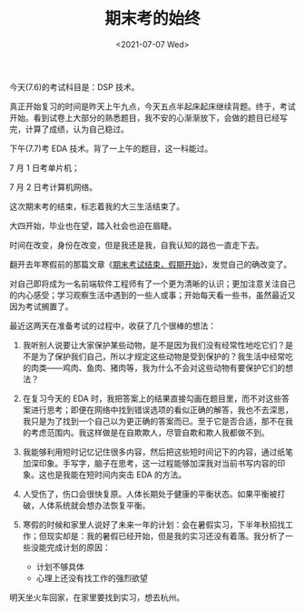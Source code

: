 #+TITLE: 期末考的始终
#+DATE: <2021-07-07 Wed>
#+TAGS[]: 随笔

今天(7.6)的考试科目是：DSP 技术。

真正开始复习的时间是昨天上午九点，今天五点半起床起床继续背题。终于，考试开始。看到试卷上大部分的熟悉题目，我不安的心渐渐放下，会做的题目已经写完，计算了成绩，认为自己稳过。

下午(7.7)考 EDA 技术。背了一上午的题目，这一科能过。

7 月 1 日考单片机；

7 月 2 日考计算机网络。

这次期末考的结束，标志着我的大三生活结束了。

大四开始，毕业也在望，踏入社会也迫在眉睫。

时间在改变，身份在改变，但是我还是我，自我认知的路也一直走下去。

翻开去年寒假前的那篇文章《[[/posts/final-exam-ends-holiday-starts/][期末考试结束，假期开始]]》，发觉自己的确改变了。

对自己即将成为一名前端软件工程师有了一个更为清晰的认识；更加注意关注自己的内心感受；学习观察生活中遇到的一些人或事；开始每天看一些书，虽然最近又因为考试搁置了。

最近这两天在准备考试的过程中，收获了几个很棒的想法：

1. 我听别人说要让大家保护某些动物，是不是因为我们没有经常性地吃它们？是不是为了保护我们自己，所以才规定这些动物是受到保护的？我生活中经常吃的肉类------鸡肉、鱼肉、猪肉等，我为什么不会对这些动物有要保护它们的想法？
2. 在复习今天的 EDA
   时，我把答案上的结果直接勾画在题目里，而不对这些答案进行思考；即便在网络中找到错误选项的看似正确的解答，我也不去深思，我只是为了找到一个自己以为更正确的答案而已。至于它是否合适，那不在我的考虑范围内。我这样做是在自欺欺人，尽管自欺和欺人我都做不到。
3. 我能够利用短时记忆记住很多内容，然后把这些短时间记下的内容，通过纸笔加深印象。手写字，脑子在思考，这一过程能够加深我对当前书写内容的印象。这也是我能在短时间内突击
   EDA 的方法。
4. 人受伤了，伤口会很快复原。人体长期处于健康的平衡状态。如果平衡被打破，人体系统就会想办法恢复平衡。
5. 寒假的时候和家里人说好了未来一年的计划：会在暑假实习，下半年秋招找工作；但现实却是：我的暑假已经开始，但是我的实习还没有着落。我分析了一些没能完成计划的原因：

   - 计划不够具体
   - 心理上还没有找工作的强烈欲望

明天坐火车回家，在家里要找到实习，想去杭州。
